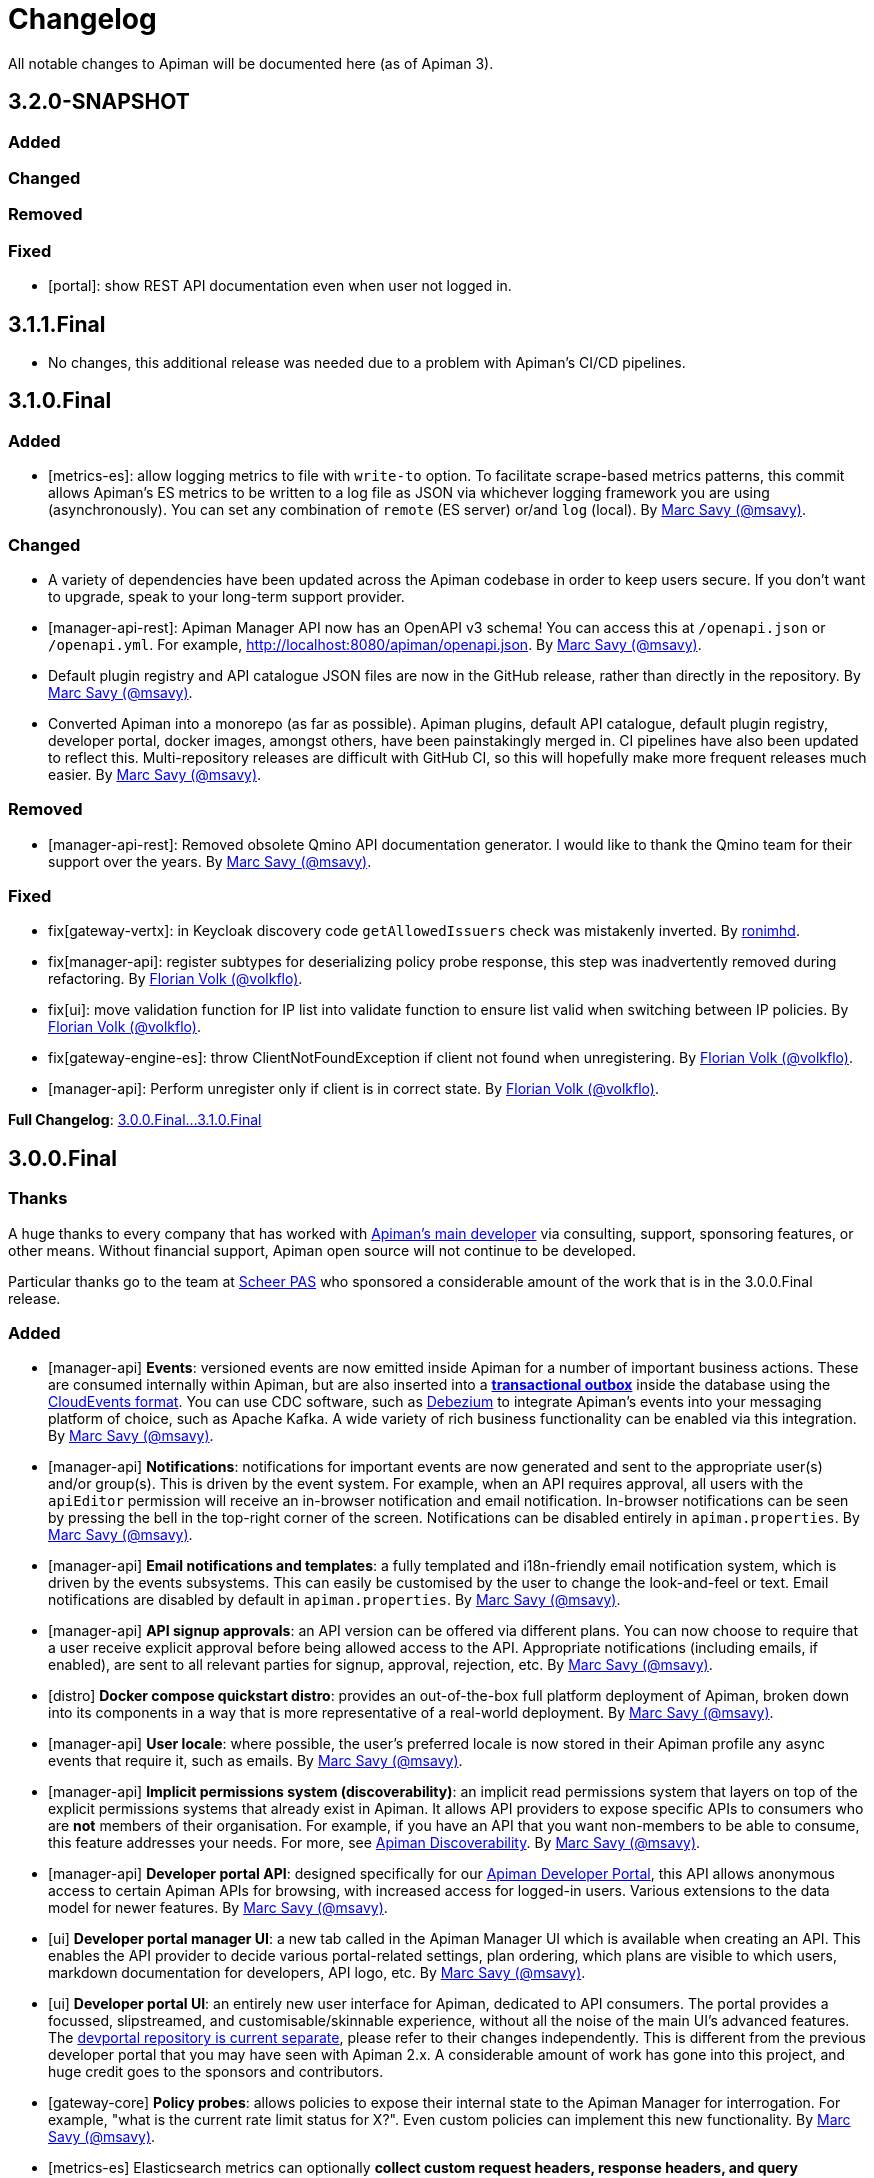 = Changelog

All notable changes to Apiman will be documented here (as of Apiman 3).

// tag::3.2.0-SNAPSHOT[]
== 3.2.0-SNAPSHOT

=== Added

=== Changed

=== Removed

=== Fixed

* [portal]: show REST API documentation even when user not logged in.

// end::3.2.0-SNAPSHOT[]

== 3.1.1.Final

* No changes, this additional release was needed due to a problem with Apiman's CI/CD pipelines.

// tag::3.1.0.Final[]
== 3.1.0.Final

=== Added

* [metrics-es]: allow logging metrics to file with `write-to` option. To facilitate scrape-based metrics patterns, this commit allows Apiman's ES metrics to be written to a log file as JSON via whichever logging framework you are using (asynchronously). You can set any combination of `remote` (ES server) or/and `log` (local). By https://github.com/msavy[Marc Savy (@msavy)^].

=== Changed

* A variety of dependencies have been updated across the Apiman codebase in order to keep users secure. If you don't want to upgrade, speak to your long-term support provider.

* [manager-api-rest]: Apiman Manager API now has an OpenAPI v3 schema! You can access this at `/openapi.json` or `/openapi.yml`. For example, http://localhost:8080/apiman/openapi.json. By https://github.com/msavy[Marc Savy (@msavy)^].

* Default plugin registry and API catalogue JSON files are now in the GitHub release, rather than directly in the repository. By https://github.com/msavy[Marc Savy (@msavy)^].

* Converted Apiman into a monorepo (as far as possible). Apiman plugins, default API catalogue, default plugin registry, developer portal, docker images, amongst others, have been painstakingly merged in. CI pipelines have also been updated to reflect this. Multi-repository releases are difficult with GitHub CI, so this will hopefully make more frequent releases much easier. By https://github.com/msavy[Marc Savy (@msavy)^].

=== Removed

* [manager-api-rest]: Removed obsolete Qmino API documentation generator. I would like to thank the Qmino team for their support over the years. By https://github.com/msavy[Marc Savy (@msavy)^].

=== Fixed

* fix[gateway-vertx]: in Keycloak discovery code `getAllowedIssuers` check was mistakenly inverted. By https://www.github.com/ronimhd[ronimhd].

* fix[manager-api]: register subtypes for deserializing policy probe response, this step was
inadvertently removed during refactoring. By https://github.com/volkflo[Florian Volk (@volkflo)^].

* fix[ui]: move validation function for IP list into validate function to ensure list valid when switching between IP policies. By https://github.com/volkflo[Florian Volk (@volkflo)^].

* fix[gateway-engine-es]: throw ClientNotFoundException if client not found when unregistering. By https://github.com/volkflo[Florian Volk (@volkflo)^].

* [manager-api]: Perform unregister only if client is in correct state. By https://github.com/volkflo[Florian Volk (@volkflo)^].

**Full Changelog**: link:https://github.com/apiman/apiman/compare/3.0.0.Final...3.1.0.Final[3.0.0.Final...3.1.0.Final]
// end::3.1.0.Final[]

// tag::3.0.0.Final[]
== 3.0.0.Final

=== Thanks

A huge thanks to every company that has worked with https://www.github.com/msavy[Apiman's main developer] via consulting, support, sponsoring features, or other means. Without financial support, Apiman open source will not continue to be developed.

Particular thanks go to the team at https://www.scheer-pas.com[Scheer PAS^] who sponsored a considerable amount of the work that is in the 3.0.0.Final release.

=== Added

* [manager-api] **Events**: versioned events are now emitted inside Apiman for a number of important business actions. These are consumed internally within Apiman, but are also inserted into a **https://microservices.io/patterns/data/transactional-outbox.html[transactional outbox^]** inside the database using the https://cloudevents.io/[CloudEvents format^]. You can use CDC software, such as https://debezium.io/[Debezium^] to integrate Apiman's events into your messaging platform of choice, such as Apache Kafka. A wide variety of rich business functionality can be enabled via this integration. By https://github.com/msavy[Marc Savy (@msavy)^].


* [manager-api] **Notifications**: notifications for important events are now generated and sent to the appropriate user(s) and/or group(s). This is driven by the event system. For example, when an API requires approval, all users with the `apiEditor` permission will receive an in-browser notification and email notification. In-browser notifications can be seen by pressing the bell in the top-right corner of the screen. Notifications can be disabled entirely in `apiman.properties`. By https://github.com/msavy[Marc Savy (@msavy)^].


* [manager-api] **Email notifications and templates**: a fully templated and i18n-friendly email notification system, which is driven by the events subsystems. This can easily be customised by the user to change the look-and-feel or text. Email notifications are disabled by default in `apiman.properties`. By https://github.com/msavy[Marc Savy (@msavy)^].


* [manager-api] **API signup approvals**: an API version can be offered via different plans. You can now choose to require that a user receive explicit approval before being allowed access to the API. Appropriate notifications (including emails, if enabled), are sent to all relevant parties for signup, approval, rejection, etc. By https://github.com/msavy[Marc Savy (@msavy)^].


* [distro] **Docker compose quickstart distro**: provides an out-of-the-box full platform deployment of Apiman, broken down into its components in a way that is more representative of a real-world deployment. By https://github.com/msavy[Marc Savy (@msavy)^].


* [manager-api] **User locale**: where possible, the user's preferred locale is now stored in their Apiman profile any async events that require it, such as emails. By https://github.com/msavy[Marc Savy (@msavy)^].


* [manager-api] **Implicit permissions system (discoverability)**: an implicit read permissions system that layers on top of the explicit permissions systems that already exist in Apiman. It allows API providers to expose specific APIs to consumers who are **not** members of their organisation. For example, if you have an API that you want non-members to be able to consume, this feature addresses your needs. For more, see https://github.com/apiman/apiman/discussions/1952[Apiman Discoverability]. By https://github.com/msavy[Marc Savy (@msavy)^].


* [manager-api] **Developer portal API**: designed specifically for our https://www.github.com/apiman/apiman-developer-portal[Apiman Developer Portal^], this API allows anonymous access to certain Apiman APIs for browsing, with increased access for logged-in users. Various extensions to the data model for newer features.  By https://github.com/msavy[Marc Savy (@msavy)^].


* [ui] **Developer portal manager UI**: a new tab called in the Apiman Manager UI which is available when creating an API. This enables the API provider to decide various portal-related settings, plan ordering, which plans are visible to which users, markdown documentation for developers, API logo, etc. By https://github.com/msavy[Marc Savy (@msavy)^].


* [ui] **Developer portal UI**: an entirely new user interface for Apiman, dedicated to API consumers. The portal provides a focussed, slipstreamed, and customisable/skinnable experience, without all the noise of the main UI's advanced features. The https://github.com/apiman/apiman-developer-portal[devportal repository is current separate^], please refer to their changes independently. This is different from the previous developer portal that you may have seen with Apiman 2.x. A considerable amount of work has gone into this project, and huge credit goes to the sponsors and contributors.

* [gateway-core] **Policy probes**: allows policies to expose their internal state to the Apiman Manager for interrogation. For example, "what is the current rate limit status for X?". Even custom policies can implement this new functionality. By https://github.com/msavy[Marc Savy (@msavy)^].


* [metrics-es] Elasticsearch metrics can optionally **collect custom request headers, response headers, and query parameters**, according to regular expressions provided by the user. The Elasticsearch schema will be https://www.elastic.co/guide/en/elasticsearch/reference/current/dynamic-templates.html[extended dynamically^]. This feature required a change to the core of Apiman, but was done in a backwards compatible way. Other metrics implementations should be able to make use of this change (sponsorship welcome). By https://github.com/msavy[Marc Savy (@msavy)^].


* [manager-api-jpa]: **Apiman Manager automatic database migrations (from 3.0.0.Final onwards)**: Liquibase SQL/DDL migrations have been refactored, with the Liquibase CDI Migrator integrated into the project directly. This stores which migrations have been run before, and applies only the latest SQL migrations for the Apiman Manager SQL backend, so a full export-import for every new Apiman version should not be needed any more. It can be disabled, if you prefer. By https://github.com/msavy[Marc Savy (@msavy)^].


* [distro]: **Standalone docker images**: standardised and supported standalone images for Apiman that will be useful for users planning to use Apiman in a real-world deployment. By https://github.com/volkflo[Florian Volk (@volkflo)^].


* [ui] **Quick navigation sidebar**: on the left-hand side of the Apiman Manager UI there is now a multi-tiered sidebar to navigate quickly to various areas of the Apiman Manager UI. By https://github.com/volkflo[Florian Volk (@volkflo)^] and https://github.com/bastiangem[Bastian Gembalczyk (@BastianGem)^].


* [logging]: **Apiman logger** is now used everywhere; it can be accessed statically from anywhere (including Apiman policy plugins), via `ApimanLoggerFactory.getLogger(YourClazz.class)`. The previous approach tried to be very flexible, but ended up mostly being inconvenient and clumsy. An appropriate logger implementation is selected for each platform Apiman ships on, rather than leaving it for the user. By https://github.com/msavy[Marc Savy (@msavy)^].


* [build]: introduced the **Apiman Parent BOM** (`io.apiman:apiman-parent:<version>`). This contains managed versions of all Apiman Maven dependencies, which may be useful for plugin authors. By https://github.com/msavy[Marc Savy (@msavy)^].


* [config]: **Better config parsing for Apiman's components** (e.g. when reading from `apiman.properties`). Not rolled out everywhere, but provides a more unified experience with much better error messages and type validation. By https://github.com/msavy[Marc Savy (@msavy)^].


* [distro-wildfly]: **Developer portal added to the WildFly Quickstart distro**. The portal can be accessed at `http://localhost:8080/portal`, and you can customise the portal by editing its various configuration options in `standalone/configuration/portal/assets/`. By https://github.com/msavy[Marc Savy (@msavy)^].


* [build]: `**fastbuild.sh**` script to build apiman as fast as possible in parallel using `mvnd` or `mvnw`. It skips test and javadoc. By https://github.com/msavy[Marc Savy (@msavy)^].


* [policies]: blocklist/allowlist (fka. blacklist/whitelist) add support for IPv6, CIDR, ranges, etc. By https://github.com/msavy[Marc Savy (@msavy)^] in https://github.com/apiman/apiman/pull/2027


* [manager-api]: support OpenAPI v3 endpoint replacement. By https://github.com/msavy[Marc Savy (@msavy)^] in https://github.com/apiman/apiman/pull/2053


* [gateway-engine-core]: thread-safe batched non-blocking metrics consumer. This is useful if you are creating a metrics implementation, and you want it to have good performance. By https://github.com/msavy[Marc Savy (@msavy)^] in https://github.com/apiman/apiman/pull/2126


* [metrics-influxdb]: add support for Influx 1.x, including use of an authorization token. By https://github.com/msavy[Marc Savy (@msavy)^] in https://github.com/apiman/apiman/pull/2127


* [manager-api]: add column order index for Api Plans so users can explicitly order plans in UI. By https://github.com/msavy[Marc Savy (@msavy)^] in https://github.com/apiman/apiman/pull/2159


* [manager-api]: add rejection to contract approval workflow. By https://github.com/volkflo[Florian Volk (@volkflo)^] in https://github.com/apiman/apiman/pull/2175


* [policies]: performance and memory optimisations for caching policy, blocklist/blacklist policy, and allowlist/whitelisting policy. By https://github.com/msavy[Marc Savy (@msavy)^].


=== Changed

* [ui]: Lazy load API DevPortal page using `$ocLazyLoad`, this avoids the Apiman Manager UI initial download being larger. By https://github.com/msavy[Marc Savy (@msavy)^].

* [build]: Java 11+ is the minimum supported version to compile and run Apiman.


* [distro]: Apiman Docker images now published to both GHCR (GitHub Packages) and DockerHub. By https://github.com/msavy[Marc Savy (@msavy)^].


* [build]: Apiman Docker images have been refactored to accept `--build-arg`s for most variables, such as Apiman's version, JDBC driver versions, etc.  By https://github.com/msavy[Marc Savy (@msavy)^].


* [build]: Bumped Keycloak to 16.0.2. By https://github.com/msavy[Marc Savy (@msavy)^].


* [ui]: Upgraded Apiman Manager UI to latest AngularJS. By https://github.com/msavy[Marc Savy (@msavy)^].


* [ui]: Refactored Apiman Manager UI build system to use https://webpack.js.org/[Webpack 5^]. Although this was a considerable investment of time and effort, it enabled us to make the build smaller, with a much better developer experience, whilst eliminating some bugs associated with our old approach. By https://github.com/msavy[Marc Savy (@msavy)^].


* [ui]: Major refactor of Apiman Manager UI to bring most deps up to date: Angular 1.8, Typescript 4.4.x, JQuery, Lodash, etc. By https://github.com/msavy[Marc Savy (@msavy)^].


* [manager-api]: Where possible, transactions are now controlled via annotations. Currently, this uses a custom CDI interceptor, but we'll likely use container-managed TX in the future (likely by reducing to a single Apiman Manager platform). By https://github.com/msavy[Marc Savy (@msavy)^].


* [metrics-es]: If the Elasticsearch metrics buffer is completely full then metrics records will be dropped. By https://github.com/msavy[Marc Savy (@msavy)^].


* [distro]: Bump the Apiman WildFly distro to WildFly 23.0.2.Final. By https://github.com/msavy[Marc Savy (@msavy)^].


* [policies]: Rename policies: 'blacklist' -> 'blocklist', and 'whitelist' -> 'allowlist'. If you have an existing policy with the old names, it will continue to work without issue. By https://github.com/msavy[Marc Savy (@msavy)^] in https://github.com/apiman/apiman/pull/2040


* [ui]: Update swagger-ui to v4. By https://github.com/volkflo[Florian Volk (@volkflo)^] in https://github.com/apiman/apiman/pull/2066

* [manager-api]: Refactor Apiman Manager code to have service layers, so that business logic is not in presentation layer. This will likely be a multiphase process, and ideally we will move towards DDD-style code over time. By https://github.com/msavy[Marc Savy (@msavy)^].

* [manager-jpa]: Remove most uses of JPA Criteria API and replace with https://persistence.blazebit.com/[Blaze-Persistence^]. This is a modern reinterpretation of the Criteria API concept that is usable by mere human beings such as Apiman's maintainer. https://github.com/Blazebit/blaze-persistence/issues/1436[Thanks to Christian Beikov for his assistance^] in fixing a show-stopper bug that Apiman exposed in Hibernate when using Blaze-Persistence. By https://github.com/msavy[Marc Savy (@msavy)^].

* [distro]: bump minimum required version of Postgres from 9 to **11**. PGES 9.x does not support the `create or replace procedure` syntax we use, and the 9.x lineage is not supported upstream anymore.

=== Removed

* [distro]: **Apiman is no longer distributed with the Keycloak Server Overlay**, as this has been discontinued by the Keycloak team. You will need to point Apiman to a Keycloak server that is run separately (see the Docker Compose distro for examples). By https://github.com/msavy[Marc Savy (@msavy)^].


* [distro]: Apiman Manager API **no longer supports Elasticsearch as a backend store**, this is now RDBMS/SQL only. We still maintain full support for Elasticsearch for metrics/analytics. Consequently, we have removed `ESStorage` and associated code. See: https://github.com/apiman/apiman/discussions/1365[AEP 2: Drop Elasticsearch as Manager API database in Apiman 3 (keep for metrics, gateway, etc)^]. By https://github.com/msavy[Marc Savy (@msavy)^].


* [distro]: Java 8 is no longer supported in the community project.

=== Fixed

* [ui]: Fixed a wide variety of glitches afflicting the Apiman Manager UI. By https://github.com/msavy[Marc Savy (@msavy)^], https://github.com/volkflo[Florian Volk (@volkflo)^].


* [manager-api-war]: handle comma-separated lists properly in `apiman.properties`. By https://github.com/msavy[Marc Savy (@msavy)^] in https://github.com/apiman/apiman/pull/2012


* [common-es]: work around ES index creation race condition. By https://github.com/msavy[Marc Savy (@msavy)^] in https://github.com/apiman/apiman/pull/2037


* [ui]: browser back button on "all"-pages. By https://github.com/volkflo[Florian Volk (@volkflo)^] in https://github.com/apiman/apiman/pull/2005


* [manager-api]: client republish and/or unregister when breaking contracts. By https://github.com/msavy[Marc Savy (@msavy)^] in https://github.com/apiman/apiman/pull/2123


* [manager-api]: ensures `RestExceptionMapper` actually prints stack trace. By https://github.com/msavy[Marc Savy (@msavy)^]


* [gateway-engine-policies]: check for null request path in URLRewritingPolicy. By https://github.com/msavy[Marc Savy (@msavy)^]


* [ui]: add local time to time-restricted-access-policy. By https://github.com/volkflo[Florian Volk (@volkflo)^]


* [ui]: temporarily disable source maps for production to avoid bloating code. By https://github.com/msavy[Marc Savy (@msavy)^]


* [ui]: Ensure modals have correct constructor signature to avoid minification/mangling breaking everything. By https://github.com/msavy[Marc Savy (@msavy)^]


* [manager-api-jpa]: include API version in query fetching API definition. By https://github.com/msavy[Marc Savy (@msavy)^]


* [manager-api]: PolicyDefinitionTemplate missing `#equals` and `#hashCode` By https://github.com/msavy[Marc Savy (@msavy)^]


* [manager-api-jpa]: parse stringified numeric filter value into same data type as target field. By https://github.com/msavy[Marc Savy (@msavy)^] in https://github.com/apiman/apiman/pull/2284


**Full Changelog**: link:https://github.com/apiman/apiman/compare/2.2.3.Final...3.0.0.Final[2.2.3.Final...3.0.0.Final]

// end::3.0.0.Final[]

